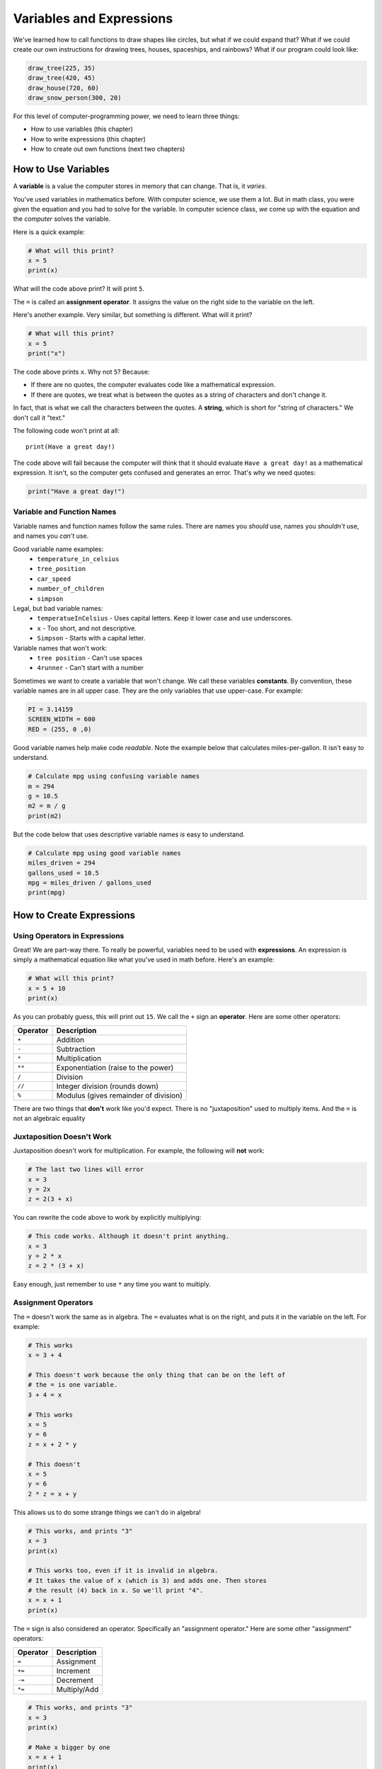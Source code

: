 Variables and Expressions
=========================

We've learned how to call functions to draw shapes like circles,
but what if we could expand that?
What if we could create our own instructions for drawing trees, houses,
spaceships, and rainbows?
What if our program could look like:

.. code-block:: python

    draw_tree(225, 35)
    draw_tree(420, 45)
    draw_house(720, 60)
    draw_snow_person(300, 20)

For this level of computer-programming power,
we need to learn three things:

* How to use variables (this chapter)
* How to write expressions (this chapter)
* How to create out own functions (next two chapters)

How to Use Variables
--------------------

A **variable** is a value the computer stores in memory that can change. That
is, it *varies*.

You've used variables in mathematics before. With computer science, we use
them a lot. But in math class, you were given the equation and you had to
solve for the variable. In computer science class, *we* come up with the
equation and the *computer* solves the variable.

Here is a quick example:

.. code-block:: python

    # What will this print?
    x = 5
    print(x)

What will the code above print? It will print ``5``.

The ``=`` is called an **assignment operator**. It assigns the value on the
right side to the variable on the left.

Here's another example. Very similar, but something is different. What will
it print?

.. code-block:: python

    # What will this print?
    x = 5
    print("x")

The code above prints ``x``. Why not ``5``? Because:

* If there are no quotes, the computer evaluates code like a mathematical
  expression.
* If there are quotes, we treat what is between the quotes as a string of
  characters and don't change it.

In fact, that is what we call the characters between the quotes. A **string**,
which is short for "string of characters." We don't call it "text."

The following code won't print at all:

::

    print(Have a great day!)

The code above will fail because the computer will think that it should evaluate
``Have a great day!`` as a mathematical expression. It isn't, so the computer
gets confused and generates an error. That's why we need quotes:

.. code-block:: python

    print("Have a great day!")

Variable and Function Names
^^^^^^^^^^^^^^^^^^^^^^^^^^^

Variable names and function names follow the same rules. There are
names you *should* use, names you *shouldn't* use, and
names you *can't* use.

Good variable name examples:
    * ``temperature_in_celsius``
    * ``tree_position``
    * ``car_speed``
    * ``number_of_children``
    * ``simpson``

Legal, but bad variable names:
    * ``temperatueInCelsius`` - Uses capital letters. Keep it lower case and use underscores.
    * ``x`` - Too short, and not descriptive.
    * ``Simpson`` - Starts with a capital letter.

Variable names that won't work:
    * ``tree position`` - Can't use spaces
    * ``4runner`` - Can't start with a number

Sometimes we want to create a variable that won't change.
We call these variables **constants**.
By convention, these variable names are in all upper case. They are
the only variables that use upper-case. For example:

.. code-block:: python

    PI = 3.14159
    SCREEN_WIDTH = 600
    RED = (255, 0 ,0)

Good variable names help make code *readable*. Note the example below that
calculates miles-per-gallon. It isn't easy to understand.

.. code-block:: python

    # Calculate mpg using confusing variable names
    m = 294
    g = 10.5
    m2 = m / g
    print(m2)

But the code below that uses descriptive variable names *is* easy to understand.

.. code-block:: python

    # Calculate mpg using good variable names
    miles_driven = 294
    gallons_used = 10.5
    mpg = miles_driven / gallons_used
    print(mpg)

How to Create Expressions
-------------------------

Using Operators in Expressions
^^^^^^^^^^^^^^^^^^^^^^^^^^^^^^

Great! We are part-way there. To really be powerful, variables need to be used
with **expressions**. An expression is simply a mathematical equation like what
you've used in math before. Here's an example:

.. code-block:: python

    # What will this print?
    x = 5 + 10
    print(x)

As you can probably guess, this will print out ``15``. We call the ``+`` sign
an **operator**. Here are some other operators:

========== =====================================
Operator   Description
========== =====================================
``+``      Addition
``-``      Subtraction
``*``      Multiplication
``**``     Exponentiation (raise to the power)
``/``      Division
``//``     Integer division (rounds down)
``%``      Modulus (gives remainder of division)
========== =====================================

There are two things that **don't** work like you'd expect. There is no
"juxtaposition" used to multiply items. And the ``=`` is not an algebraic
equality

Juxtaposition Doesn't Work
^^^^^^^^^^^^^^^^^^^^^^^^^^

Juxtaposition doesn't work for multiplication.
For example, the following will **not** work:

.. code-block:: python

    # The last two lines will error
    x = 3
    y = 2x
    z = 2(3 + x)

You can rewrite the code above to work by explicitly multiplying:

.. code-block:: python

    # This code works. Although it doesn't print anything.
    x = 3
    y = 2 * x
    z = 2 * (3 + x)

Easy enough, just remember to use ``*`` any time you want to multiply.

Assignment Operators
^^^^^^^^^^^^^^^^^^^^

The ``=`` doesn't work the same as in algebra. The ``=`` evaluates what is on
the right, and puts it in the variable on the left. For example:

.. code-block:: python

    # This works
    x = 3 + 4

    # This doesn't work because the only thing that can be on the left of
    # the = is one variable.
    3 + 4 = x

    # This works
    x = 5
    y = 6
    z = x + 2 * y

    # This doesn't
    x = 5
    y = 6
    2 * z = x + y

This allows us to do some strange things we can't do in algebra!

.. code-block:: python

    # This works, and prints "3"
    x = 3
    print(x)

    # This works too, even if it is invalid in algebra.
    # It takes the value of x (which is 3) and adds one. Then stores
    # the result (4) back in x. So we'll print "4".
    x = x + 1
    print(x)


The ``=`` sign is also considered an operator. Specifically an "assignment operator."
Here are some other "assignment" operators:

========== =====================================
Operator   Description
========== =====================================
``=``      Assignment
``+=``     Increment
``-=``     Decrement
``*=``     Multiply/Add
========== =====================================

.. code-block:: python

    # This works, and prints "3"
    x = 3
    print(x)

    # Make x bigger by one
    x = x + 1
    print(x)

    # Make x bigger by one, just like before
    x += 1
    print(x)

    # Make x smaller by five
    x -= 5
    print(x)

Using Expressions In Function Calls
^^^^^^^^^^^^^^^^^^^^^^^^^^^^^^^^^^^

We can use expressions even in the calls that we make. For example, what if we want
to draw a circle in the center of the screen?

We could do something like:

.. code-block:: python
    :linenos:
    :emphasize-lines: 12-15

    import arcade

    SCREEN_WIDTH = 800
    SCREEN_HEIGHT = 600

    arcade.open_window(SCREEN_WIDTH, SCREEN_HEIGHT, "Drawing Example")

    arcade.set_background_color(arcade.color.WHITE)

    arcade.start_render()

    # Instead of this:
    # arcade.draw_circle_filled(400, 300, 50, arcade.color.FOREST_GREEN)
    # do this:
    arcade.draw_circle_filled(SCREEN_WIDTH / 2, SCREEN_HEIGHT / 2, 50, arcade.color.FOREST_GREEN)

    arcade.finish_render()
    arcade.run()

Order of Operations
^^^^^^^^^^^^^^^^^^^

Python will evaluate expressions using the same order of operations that
are expected in standard mathematical expressions. For example this
equation does not correctly calculate the average:

.. code-block:: python

    average = 90 + 86 + 71 + 100 + 98 / 5

The first operation done is 98/5. The computer calculates:

.. math::

   90+86+71+100+\frac{98}{5}

rather than the desired:

.. math::

   \dfrac{90+86+71+100+98}{5}

By using parentheses this problem can be fixed:

.. code-block:: python

    average = (90 + 86 + 71 + 100 + 98) / 5

Printing Variables
------------------

How can you print variables and text together? Say you've got a variable ``result`` and
you want to nicely print it. Based on what we learned so far, you can do this:

.. code-block:: python

    answer = "bananas"
    print(answer)

But that just prints out ``bananas`` on a line by itself. Not very descriptive. What
if we wanted:

.. code-block:: text

    The answer is bananas

You can do this with:

.. code-block:: python

    answer = "bananas"
    print("The answer is", answer)

Better. But I want to add punctuation. If we do this:

.. code-block:: python

    answer = "bananas"
    print("The answer is", answer, ".")

We get an extra space before the period:

.. code-block:: text

    The answer is bananas .

The ``,`` adds a space when we use it in a ``print`` statement. We don't
always want that. We can instead use a ``+`` sign:

.. code-block:: python

    answer = "bananas"
    print("The answer is" + answer + ".")

Which gets rid of all the spaces:

.. code-block:: text

    The answer isbananas.

So we need to add a space INSIDE the quotes where we want it:

.. code-block:: python

    answer = "bananas"
    print("The answer is " + answer + ".")

Ok, so I think I know how to print variables. Until I try this:

.. code-block:: python

    answer = 42
    print("The answer is " + answer + ".")

The computer doesn't know how to put text and numbers together. If you add two
*numbers*
``20 + 20`` you get ``40``. If you add two *strings* ``"20" + "20"`` you
get ``2020``, but the
computer has no idea what to do with a combo of text and numbers. So the fix
is to use the ``str`` function which converts the number to a string (text):

.. code-block:: python

    answer = 42
    print("The answer is " + str(answer) + ".")

Yes, this is a bit complex. But wait! There's more! Another way to print
variables is to use a *formatted string*. Later we will spend a whole other
chapter on formatted strings, but they look like:

.. code-block:: python

    answer = 42
    print(f"The answer is {answer}.")

Note we start the string with an ``f`` before the quote, and the variable
we want to print goes in curly braces.


